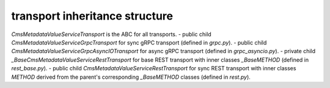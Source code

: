 
transport inheritance structure
_______________________________

`CmsMetadataValueServiceTransport` is the ABC for all transports.
- public child `CmsMetadataValueServiceGrpcTransport` for sync gRPC transport (defined in `grpc.py`).
- public child `CmsMetadataValueServiceGrpcAsyncIOTransport` for async gRPC transport (defined in `grpc_asyncio.py`).
- private child `_BaseCmsMetadataValueServiceRestTransport` for base REST transport with inner classes `_BaseMETHOD` (defined in `rest_base.py`).
- public child `CmsMetadataValueServiceRestTransport` for sync REST transport with inner classes `METHOD` derived from the parent's corresponding `_BaseMETHOD` classes (defined in `rest.py`).
